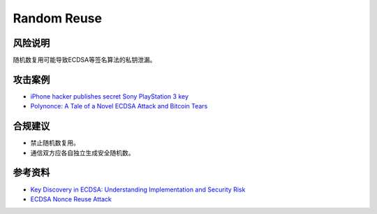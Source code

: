 Random Reuse
============


风险说明
--------

随机数复用可能导致ECDSA等签名算法的私钥泄漏。

攻击案例
--------

- `iPhone hacker publishes secret Sony PlayStation 3 key <https://www.bbc.com/news/technology-12116051>`_
- `Polynonce: A Tale of a Novel ECDSA Attack and Bitcoin Tears <https://research.kudelskisecurity.com/2023/03/06/polynonce-a-tale-of-a-novel-ecdsa-attack-and-bitcoin-tears/>`_


合规建议
--------

- 禁止随机数复用。
- 通信双方应各自独立生成安全随机数。


参考资料
--------

- `Key Discovery in ECDSA: Understanding Implementation and Security Risk <https://hacken.io/insights/ecdsa/>`_
- `ECDSA Nonce Reuse Attack <https://notsosecure.com/ecdsa-nonce-reuse-attack>`_

